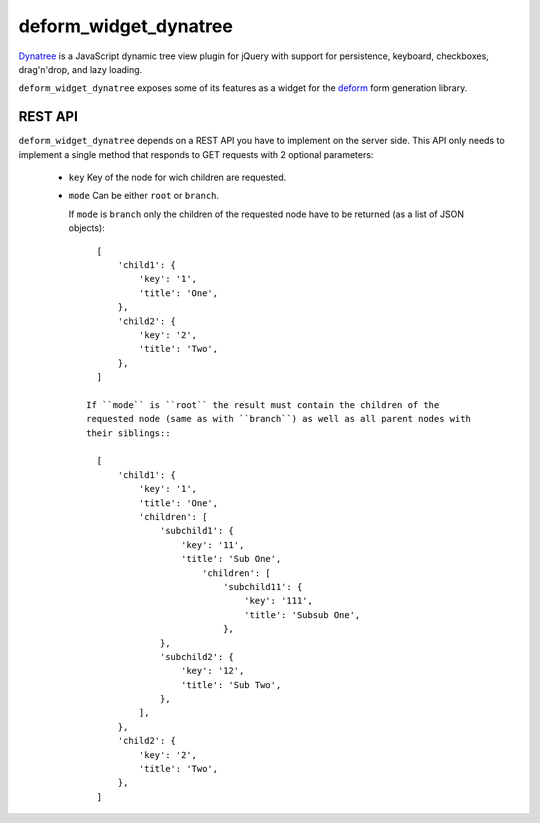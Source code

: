 deform_widget_dynatree
======================

`Dynatree`_ is a JavaScript dynamic tree view plugin for jQuery with support for
persistence, keyboard, checkboxes, drag'n'drop, and lazy loading.

``deform_widget_dynatree`` exposes some of its features as a widget for the
`deform`_ form generation library.

REST API
--------

``deform_widget_dynatree`` depends on a REST API you have to implement on the
server side.  This API only needs to implement a single method that responds to
GET requests with 2 optional parameters:

  - ``key``
    Key of the node for wich children are requested.

  - ``mode``
    Can be either ``root`` or ``branch``.

    If ``mode`` is ``branch`` only the children of the requested node have to be
    returned (as a list of JSON objects)::

        [
            'child1': {
                'key': '1',
                'title': 'One',
            },
            'child2': {
                'key': '2',
                'title': 'Two',
            },
        ]

      If ``mode`` is ``root`` the result must contain the children of the
      requested node (same as with ``branch``) as well as all parent nodes with
      their siblings::

        [
            'child1': {
                'key': '1',
                'title': 'One',
                'children': [
                    'subchild1': {
                        'key': '11',
                        'title': 'Sub One',
                            'children': [
                                'subchild11': {
                                    'key': '111',
                                    'title': 'Subsub One',
                                },
                    },
                    'subchild2': {
                        'key': '12',
                        'title': 'Sub Two',
                    },
                ],
            },
            'child2': {
                'key': '2',
                'title': 'Two',
            },
        ]


.. _Dynatree: https://code.google.com/p/dynatree/
.. _deform: http://docs.pylonsproject.org/projects/deform/en/latest/
